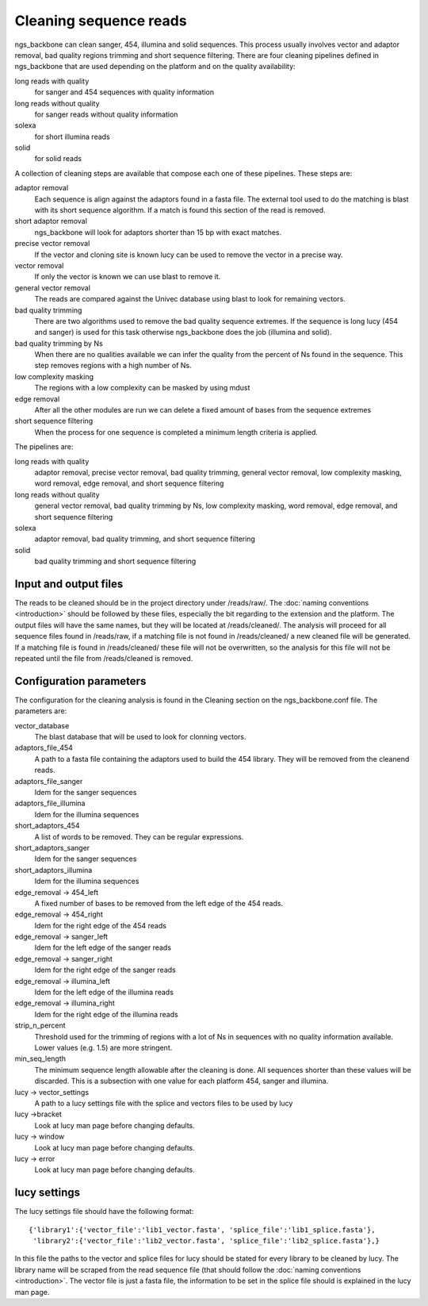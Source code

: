 

.. _clean-reads:

Cleaning sequence reads
-----------------------

ngs_backbone can clean sanger, 454, illumina and solid sequences.
This process usually involves vector and adaptor removal, bad quality regions trimming and short sequence filtering.
There are four cleaning pipelines defined in ngs_backbone that are used depending on the platform and on the quality availability:

long reads with quality
  for sanger and 454 sequences with quality information

long reads without quality
  for sanger reads without quality information

solexa
  for short illumina reads

solid
  for solid reads

A collection of cleaning steps are available that compose each one of these pipelines.
These steps are:

adaptor removal
  Each sequence is align against the adaptors found in a fasta file. The external tool used to do the matching is blast with its short sequence algorithm. If a match is found this section of the read is removed.

short adaptor removal
  ngs_backbone will look for adaptors shorter than 15 bp with exact matches.

precise vector removal
  If the vector and cloning site is known lucy can be used to remove the vector in a precise way.

vector removal
  If only the vector is known we can use blast to remove it.

general vector removal
  The reads are compared against the Univec database using blast to look for remaining vectors.

bad quality trimming
  There are two algorithms used to remove the bad quality sequence extremes. If the sequence is long lucy (454 and sanger) is used for this task otherwise ngs_backbone does the job (illumina and solid).

bad quality trimming by Ns
  When there are no qualities available we can infer the quality from the percent of Ns found in the sequence. This step removes regions with a high number of Ns.

low complexity masking
  The regions with a low complexity can be masked by using mdust

edge removal
  After all the other modules are run we can delete a fixed amount of bases from the sequence extremes

short sequence filtering
  When the process for one sequence is completed a minimum length criteria is applied.

The pipelines are:

long reads with quality
  adaptor removal, precise vector removal, bad quality trimming, general vector removal, low complexity masking, word removal, edge removal, and short sequence filtering

long reads without quality
  general vector removal, bad quality trimming by Ns, low complexity masking, word removal, edge removal, and short sequence filtering

solexa
  adaptor removal, bad quality trimming,  and short sequence filtering

solid
  bad quality trimming and short sequence filtering

Input and output files
______________________

The reads to be cleaned should be in the project directory under /reads/raw/.
The :doc:`naming conventions <introduction>` should be followed by these files, especially the bit regarding to the extension and the platform.
The output files will have the same names, but they will be located at /reads/cleaned/.
The analysis will proceed for all sequence files found in /reads/raw, if a matching file is not found in /reads/cleaned/ a new cleaned file will be generated.
If a matching file is found in /reads/cleaned/ these file will not be overwritten, so the analysis for this file will not be repeated until the file from /reads/cleaned is removed.

.. _clean-config:

Configuration parameters
________________________

The configuration for the cleaning analysis is found in the Cleaning section on the ngs_backbone.conf file. The parameters are:

vector_database
  The blast database that will be used to look for clonning vectors.

adaptors_file_454
  A path to a fasta file containing the adaptors used to build the 454 library. They will be removed from the cleanend reads.

adaptors_file_sanger
  Idem for the sanger sequences

adaptors_file_illumina
  Idem for the illumina sequences

short_adaptors_454
  A list of words to be removed. They can be regular expressions.

short_adaptors_sanger
  Idem for the sanger sequences

short_adaptors_illumina
  Idem for the illumina sequences

edge_removal -> 454_left
  A fixed number of bases to be removed from the left edge of the 454 reads.

edge_removal -> 454_right
  Idem for the right edge of the 454 reads

edge_removal -> sanger_left
  Idem for the left edge of the sanger reads

edge_removal -> sanger_right
  Idem for the right edge of the sanger reads

edge_removal -> illumina_left
  Idem for the left edge of the illumina reads

edge_removal -> illumina_right
  Idem for the right edge of the illumina reads

strip_n_percent
  Threshold used for the trimming of regions with a lot of Ns in sequences with no quality information available. Lower values (e.g. 1.5) are more stringent.

min_seq_length
  The minimum sequence length allowable after the cleaning is done. All sequences shorter than these values will be discarded. This is a subsection with one value for each platform 454, sanger and illumina.

lucy -> vector_settings
  A path to a lucy settings file with the splice and vectors files to be used by lucy

lucy ->bracket
    Look at lucy man page before changing defaults.

lucy -> window
    Look at lucy man page before changing defaults.

lucy -> error
    Look at lucy man page before changing defaults.


lucy settings
_____________

The lucy settings file should have the following format:

::

  {'library1':{'vector_file':'lib1_vector.fasta', 'splice_file':'lib1_splice.fasta'},
   'library2':{'vector_file':'lib2_vector.fasta', 'splice_file':'lib2_splice.fasta'},}

In this file the paths to the vector and splice files for lucy should be stated for every library to be cleaned by lucy.
The library name will be scraped from the read sequence file (that should follow the :doc:`naming conventions <introduction>`.
The vector file is just a fasta file, the information to be set in the splice file should is explained in the lucy man page.

